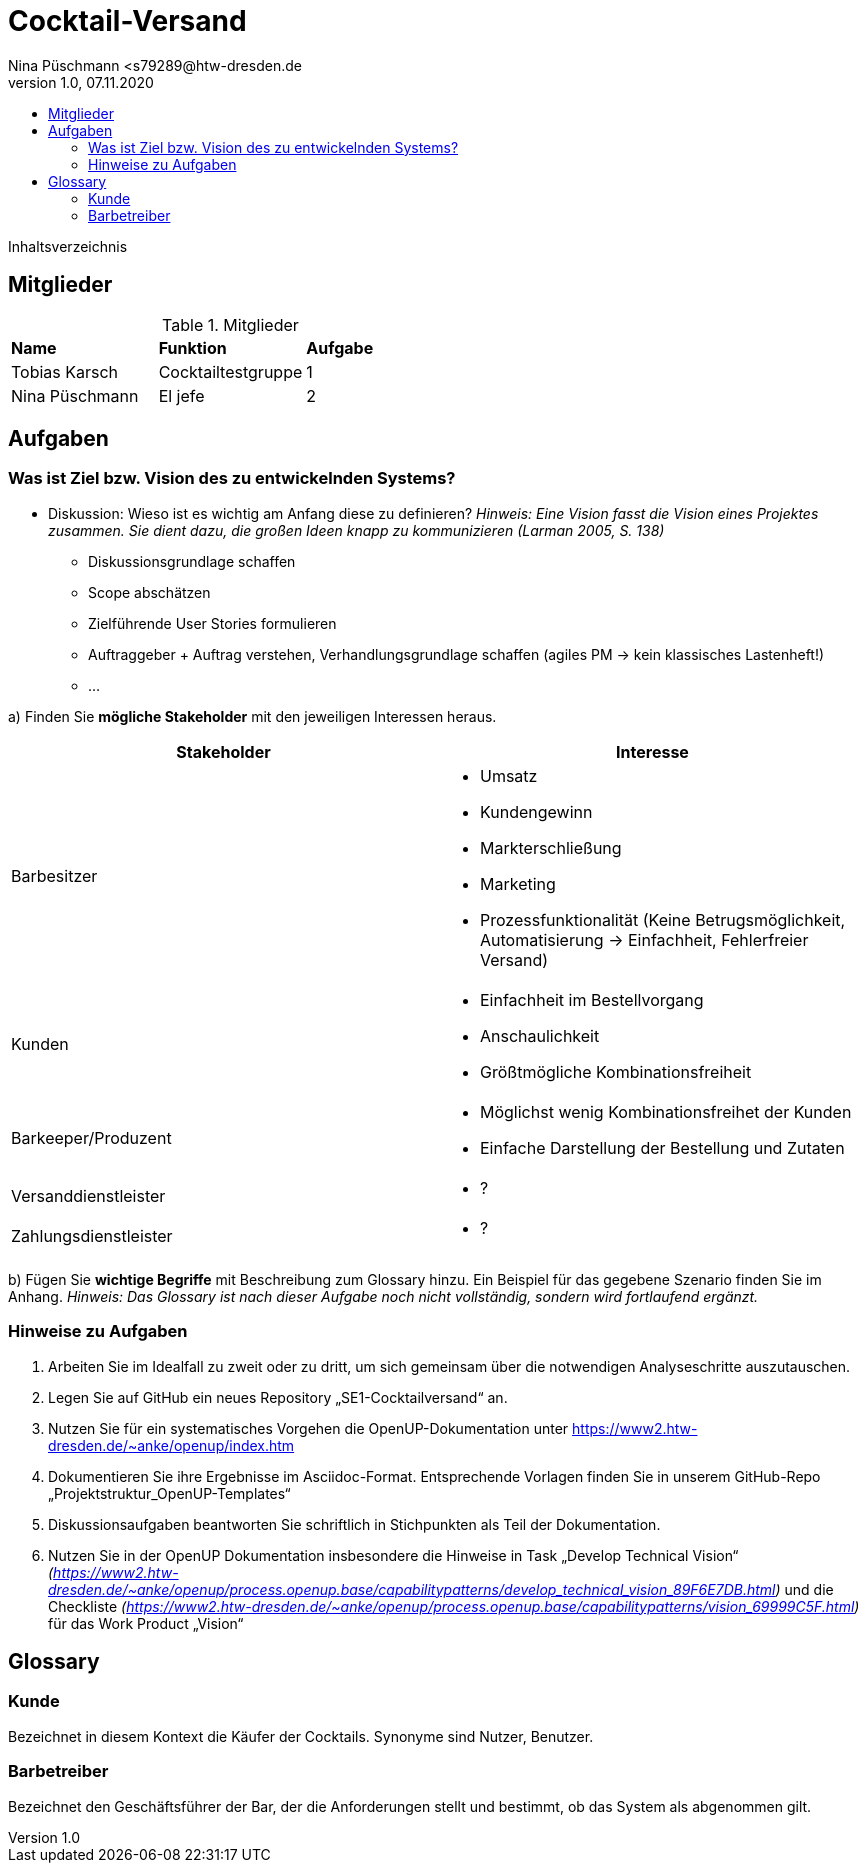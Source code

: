 = Cocktail-Versand
Nina Püschmann <s79289@htw-dresden.de
1.0, 07.11.2020
:toc:
:toc-title:
Inhaltsverzeichnis

== Mitglieder
.Mitglieder
|===
|*Name*|*Funktion*|*Aufgabe*
|Tobias Karsch|Cocktailtestgruppe|1
|Nina Püschmann|El jefe|2
|===

== Aufgaben

=== Was ist Ziel bzw. Vision des zu entwickelnden Systems?
* Diskussion: Wieso ist es wichtig am Anfang diese zu definieren?
_Hinweis: Eine Vision fasst die Vision eines Projektes zusammen. Sie dient dazu, die großen Ideen knapp zu kommunizieren (Larman 2005, S. 138)_

** Diskussionsgrundlage schaffen
** Scope abschätzen
** Zielführende User Stories formulieren
** Auftraggeber + Auftrag verstehen, Verhandlungsgrundlage schaffen (agiles PM -> kein klassisches Lastenheft!)
** ...

a) Finden Sie *mögliche Stakeholder* mit den jeweiligen Interessen heraus.

|===
|*Stakeholder*|*Interesse*

|Barbesitzer 
a|* Umsatz 
* Kundengewinn
* Markterschließung 
* Marketing
* Prozessfunktionalität (Keine Betrugsmöglichkeit, Automatisierung -> Einfachheit, Fehlerfreier Versand)

|Kunden 
a|* Einfachheit im Bestellvorgang
* Anschaulichkeit
* Größtmögliche Kombinationsfreiheit

|Barkeeper/Produzent 
a|* Möglichst wenig Kombinationsfreihet der Kunden
* Einfache Darstellung der Bestellung und Zutaten

|Versanddienstleister
a|* ?
 
|Zahlungsdienstleister
a|* ?

|===

b) Fügen Sie *wichtige Begriffe* mit Beschreibung zum Glossary hinzu. Ein Beispiel für das gegebene Szenario finden Sie im Anhang.
_Hinweis: Das Glossary ist nach dieser Aufgabe noch nicht vollständig, sondern wird fortlaufend ergänzt._

=== Hinweise zu Aufgaben
. Arbeiten Sie im Idealfall zu zweit oder zu dritt, um sich gemeinsam über die notwendigen Analyseschritte auszutauschen.
. Legen Sie auf GitHub ein neues Repository „SE1-Cocktailversand“ an.
. Nutzen Sie für ein systematisches Vorgehen die OpenUP-Dokumentation unter
https://www2.htw-dresden.de/~anke/openup/index.htm
. Dokumentieren Sie ihre Ergebnisse im Asciidoc-Format. Entsprechende Vorlagen finden Sie in unserem GitHub-Repo „Projektstruktur_OpenUP-Templates“
. Diskussionsaufgaben beantworten Sie schriftlich in Stichpunkten als Teil der Dokumentation.
. Nutzen Sie in der OpenUP Dokumentation insbesondere die Hinweise in Task „Develop Technical Vision“ _(https://www2.htw-dresden.de/~anke/openup/process.openup.base/capabilitypatterns/develop_technical_vision_89F6E7DB.html)_ und die Checkliste _(https://www2.htw-dresden.de/~anke/openup/process.openup.base/capabilitypatterns/vision_69999C5F.html)_ für das Work Product „Vision“

== Glossary

=== Kunde
Bezeichnet in diesem Kontext die Käufer der Cocktails. Synonyme sind Nutzer, Benutzer.

=== Barbetreiber
Bezeichnet den Geschäftsführer der Bar, der die Anforderungen stellt und bestimmt, ob das System als abgenommen gilt.